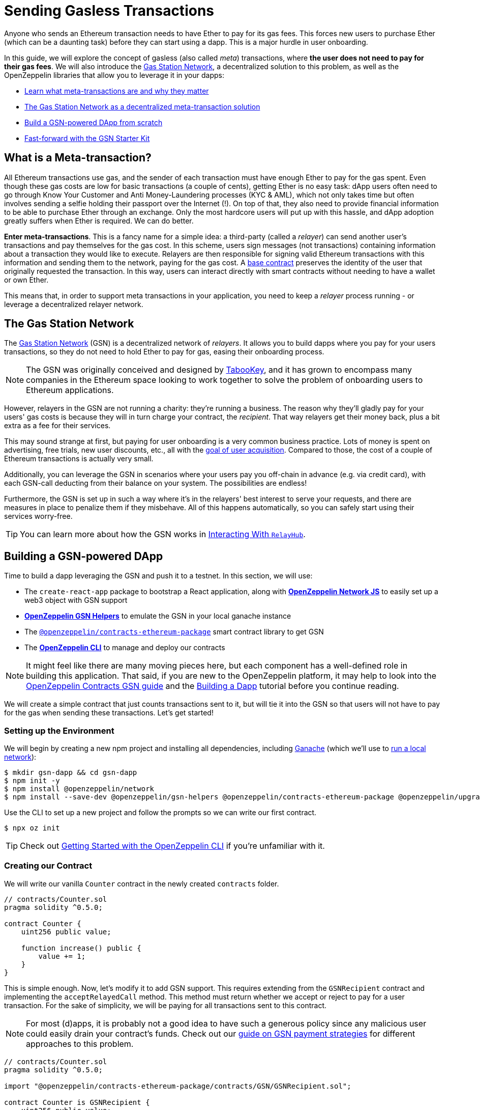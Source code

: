 = Sending Gasless Transactions

Anyone who sends an Ethereum transaction needs to have Ether to pay for its gas fees. This forces new users to purchase Ether (which can be a daunting task) before they can start using a dapp. This is a major hurdle in user onboarding.

In this guide, we will explore the concept of gasless (also called _meta_) transactions, where *the user does not need to pay for their gas fees*. We will also introduce the https://gasstation.network[Gas Station Network], a decentralized solution to this problem, as well as the OpenZeppelin libraries that allow you to leverage it in your dapps:

* <<what-is-a-meta-tx, Learn what meta-transactions are and why they matter>>
* <<gas-station-network, The Gas Station Network as a decentralized meta-transaction solution>>
* <<building-a-gsn-dapp, Build a GSN-powered DApp from scratch>>
* <<gsn-kit, Fast-forward with the GSN Starter Kit>>

[[what-is-a-meta-tx]]
== What is a Meta-transaction?

All Ethereum transactions use gas, and the sender of each transaction must have enough Ether to pay for the gas spent. Even though these gas costs are low for basic transactions (a couple of cents), getting Ether is no easy task: dApp users often need to go through Know Your Customer and Anti Money-Laundering processes (KYC & AML), which not only takes time but often involves sending a selfie holding their passport over the Internet (!). On top of that, they also need to provide financial information to be able to purchase Ether through an exchange. Only the most hardcore users will put up with this hassle, and dApp adoption greatly suffers when Ether is required. We can do better.

**Enter meta-transactions**. This is a fancy name for a simple idea: a third-party (called a _relayer_) can send another user's transactions and pay themselves for the gas cost. In this scheme, users sign messages (not transactions) containing information about a transaction they would like to execute. Relayers are then responsible for signing valid Ethereum transactions with this information and sending them to the network, paying for the gas cost. A xref:contracts:api:GSN.adoc#GSNRecipient[base contract] preserves the identity of the user that originally requested the transaction. In this way, users can interact directly with smart contracts without needing to have a wallet or own Ether.

This means that, in order to support meta transactions in your application, you need to keep a _relayer_ process running - or leverage a decentralized relayer network.

[[gas-station-network]]
== The Gas Station Network

The https://gasstation.network[Gas Station Network] (GSN) is a decentralized network of _relayers_. It allows you to build dapps where you pay for your users transactions, so they do not need to hold Ether to pay for gas, easing their onboarding process.

NOTE: The GSN was originally conceived and designed by https://medium.com/tabookey/1-800-ethereum-gas-stations-network-for-toll-free-transactions-4bbfc03a0a56[TabooKey], and it has grown to encompass many companies in the Ethereum space looking to work together to solve the problem of onboarding users to Ethereum applications.

However, relayers in the GSN are not running a charity: they're running a business. The reason why they'll gladly pay for your users' gas costs is because they will in turn charge your contract, the _recipient_. That way relayers get their money back, plus a bit extra as a fee for their services.

This may sound strange at first, but paying for user onboarding is a very common business practice. Lots of money is spent on advertising, free trials, new user discounts, etc., all with the https://en.wikipedia.org/wiki/Customer_acquisition_cost[goal of user acquisition]. Compared to those, the cost of a couple of Ethereum transactions is actually very small.

Additionally, you can leverage the GSN in scenarios where your users pay you off-chain in advance (e.g. via credit card), with each GSN-call deducting from their balance on your system. The possibilities are endless!

Furthermore, the GSN is set up in such a way where it’s in the relayers' best interest to serve your requests, and there are measures in place to penalize them if they misbehave. All of this happens automatically, so you can safely start using their services worry-free.

TIP: You can learn more about how the GSN works in xref:gsn-provider::interacting-with-relayhub.adoc[Interacting With `RelayHub`].

[[building-a-gsn-dapp]]
== Building a GSN-powered DApp

Time to build a dapp leveraging the GSN and push it to a testnet. In this section, we will use:

 * The `create-react-app` package to bootstrap a React application, along with xref:network-js::index.adoc[*OpenZeppelin Network JS*] to easily set up a web3 object with GSN support
 * xref:gsn-helpers::index.adoc[*OpenZeppelin GSN Helpers*] to emulate the GSN in your local ganache instance
 * The https://github.com/OpenZeppelin/openzeppelin-contracts-ethereum-package[`@openzeppelin/contracts-ethereum-package`] smart contract library to get GSN
 * The xref:cli::index.adoc[*OpenZeppelin CLI*] to manage and deploy our contracts

NOTE: It might feel like there are many moving pieces here, but each component has a well-defined role in building this application. That said, if you are new to the OpenZeppelin platform, it may help to look into the xref:contracts::gsn.adoc[OpenZeppelin Contracts GSN guide] and the xref:building-a-dapp.adoc[Building a Dapp] tutorial before you continue reading.

We will create a simple contract that just counts transactions sent to it, but will tie it into the GSN so that users will not have to pay for the gas when sending these transactions. Let's get started!

[[environment-set-up]]
=== Setting up the Environment

We will begin by creating a new npm project and installing all dependencies, including https://www.trufflesuite.com/ganache[Ganache] (which we'll use to xref:deploying-and-interacting.adoc#local-blockchain[run a local network]):

[source,console]
----
$ mkdir gsn-dapp && cd gsn-dapp
$ npm init -y
$ npm install @openzeppelin/network
$ npm install --save-dev @openzeppelin/gsn-helpers @openzeppelin/contracts-ethereum-package @openzeppelin/upgrades @openzeppelin/cli ganache-cli
----

Use the CLI to set up a new project and follow the prompts so we can write our first contract.

[source,console]
----
$ npx oz init
----

TIP: Check out xref:deploying-and-interacting.adoc#getting-started-with-the-cli[Getting Started with the OpenZeppelin CLI] if you're unfamiliar with it.

[[creating-our-contract]]
=== Creating our Contract

We will write our vanilla `Counter` contract in the newly created `contracts` folder.

[source,solidity]
----
// contracts/Counter.sol
pragma solidity ^0.5.0;

contract Counter {
    uint256 public value;

    function increase() public {
        value += 1;
    }
}
----


This is simple enough. Now, let's modify it to add GSN support. This requires extending from the `GSNRecipient` contract and implementing the `acceptRelayedCall` method. This method must return whether we accept or reject to pay for a user transaction. For the sake of simplicity, we will be paying for all transactions sent to this contract.

NOTE: For most (d)apps, it is probably not a good idea to have such a generous policy since any malicious user could easily drain your contract's funds. Check out our xref:contracts::gsn-strategies.adoc[guide on GSN payment strategies] for different approaches to this problem.


[source,solidity]
----
// contracts/Counter.sol
pragma solidity ^0.5.0;

import "@openzeppelin/contracts-ethereum-package/contracts/GSN/GSNRecipient.sol";

contract Counter is GSNRecipient {
    uint256 public value;

    function increase() public {
        value += 1;
    }

    function acceptRelayedCall(
        address relay,
        address from,
        bytes calldata encodedFunction,
        uint256 transactionFee,
        uint256 gasPrice,
        uint256 gasLimit,
        uint256 nonce,
        bytes calldata approvalData,
        uint256 maxPossibleCharge
    ) external view returns (uint256, bytes memory) {
        return _approveRelayedCall();
    }

    // We won't do any pre or post processing, so leave _preRelayedCall and _postRelayedCall empty
    function _preRelayedCall(bytes memory context) internal returns (bytes32) {
    }

    function _postRelayedCall(bytes memory context, bool, uint256 actualCharge, bytes32) internal {
    }
}
----

Start ganache on a separate terminal by running `npx ganache-cli`. Then, create an instance of our new contract using the OpenZeppelin CLI with `npx oz create` and follow the prompts, including choosing to call a function to initialize the instance.

Be sure to take note of the address of your instance, which is returned at the end of this process!

NOTE: It is important that you remember to call the `initialize()` function when creating the contract, as this will get your contract ready to be used in the GSN.


[source,console]
----
$ openzeppelin create
✓ Compiled contracts with solc 0.5.9 (commit.e560f70d)
? Pick a contract to instantiate Counter
? Pick a network development
All contracts are up to date
? Call a function to initialize the instance after creating it? Yes
? Select which function * initialize()
✓ Instance created at 0xCfEB869F69431e42cdB54A4F4f105C19C080A601
----

Great! Now, if we deployed this contract to mainnet or the rinkeby testnet, we would be almost ready to start sending gasless transactions to it, since the GSN is already set up on both of those networks. However, since we are on a local ganache, we'll need to set it up ourselves.

[[deploying-local-gsn]]
=== Deploying a Local GSN for Development

The GSN is composed of a central `RelayHub` contract that coordinates all relayed transactions, as well as multiple decentralized relayers. The relayers are processes that receive requests to relay a transaction via an HTTP interface and send them to the network via the `RelayHub`.

With ganache running, you can start a relayer in a new terminal using the following command from the xref:gsn-helpers::api.adoc#command-line-interface[*OpenZeppelin GSN Helpers*]:

[source,console]
----
$ npx oz-gsn run-relayer
Deploying singleton RelayHub instance
RelayHub deployed at 0xd216153c06e857cd7f72665e0af1d7d82172f494
Starting relayer
 -Url http://localhost:8090
...
RelayHttpServer starting. version: 0.4.0
...
Relay funded. Balance: 4999305160000000000
----

NOTE: Under the hood, this command takes care of several steps to have a local relayer up and running. First, it will download a relayer binary for your platform and start it. It will then deploy the `RelayHub` contract to your local ganache, registering the relayer on the hub, and funding it so it can relay transactions. You can run these steps individually by using other `oz-gsn commands` or even xref::gsn-helpers:api.adoc#javascript-interface[directly from your JavaScript code].

The last step will be to _fund_ our `Counter` contract. GSN relayers require recipient contracts to have funds since they will then charge the cost of the relayed transaction (plus a fee!) to it. We will again use the `oz-gsn` set of commands to do this:

[source,console]
----
$ npx oz-gsn fund-recipient --recipient 0xCfEB869F69431e42cdB54A4F4f105C19C080A601
----
NOTE: Make sure to replace the recipient address with the address of your `Counter` contract instance!

Cool! Now that we have our GSN-powered contract and a local GSN to try it out, let's build a small (d)app.

[[creating-the-dapp]]
=== Creating the Dapp

We will create our (d)app using the `create-react-app` package, which bootstraps a simple client-side application using React.

[source,console]
----
$ npx create-react-app client
----

First, create a symlink so we can access our compiled contract `.json` files. From inside the `client/src` directory, run:
[source,console]
----
$ ln -ns ../../build
----

This will allow our front end to reach our contract artifacts.

Then, replace `client/src/App.js` with the following code. This will use xref:network-js::index.adoc[*OpenZeppelin Network JS*] to create a new provider connected to the local network. It will use a key generated on the spot to sign all transactions on behalf of the user and will use the GSN to relay them to the network. This allows your users to start interacting with your (d)app right away, even if they do not have MetaMask installed, an Ethereum account, or any Ether at all.

[source,jsx]
----
// client/src/App.js
import React, { useState, useEffect, useCallback } from "react";
import { useWeb3Network } from "@openzeppelin/network/react";

const PROVIDER_URL = "http://127.0.0.1:8545";

function App() {
  // get GSN web3
  const context = useWeb3Network(PROVIDER_URL, {
    gsn: { dev: true }
  });

  const { accounts, lib } = context;

  // load Counter json artifact
  const counterJSON = require("./build/contracts/Counter.json");

  // load Counter Instance
  const [counterInstance, setCounterInstance] = useState(undefined);

  if (
    !counterInstance &&
    context &&
    context.networkId
  ) {
    const deployedNetwork = counterJSON.networks[context.networkId.toString()];
    const instance = new context.lib.eth.Contract(counterJSON.abi, deployedNetwork.address);
    setCounterInstance(instance);
  }

  const [count, setCount] = useState(0);

  const getCount = useCallback(async () => {
    if (counterInstance) {
      // Get the value from the contract to prove it worked.
      const response = await counterInstance.methods.value().call();
      // Update state with the result.
      setCount(response);
    }
  }, [counterInstance]);

  useEffect(() => {
    getCount();
  }, [counterInstance, getCount]);

  const increase = async () => {
    await counterInstance.methods.increase().send({ from: accounts[0] });
    getCount();
  };

  return (
    <div>
      <h3> Counter counterInstance </h3>
      {lib && !counterInstance && (
        <React.Fragment>
          <div>Contract Instance or network not loaded.</div>
        </React.Fragment>
      )}
      {lib && counterInstance && (
        <React.Fragment>
          <div>
            <div>Counter Value:</div>
            <div>{count}</div>
          </div>
          <div>Counter Actions</div>
            <button onClick={() => increase()} size="small">
              Increase Counter by 1
            </button>
        </React.Fragment>
      )}
    </div>
  );
}

export default App;

----


NOTE: You can pass a `dev: true` flag to the `gsn` options when setting up the provider. This will use the xref:gsn-provider::index.adoc[GSNDevProvider] instead of the regular GSN provider. This is a provider set up specifically for testing or development, and it _does not require a relayer to be running_ to work. This can make development easier, but it will feel less like the actual GSN experience. If you want to use an actual relayer, you can run `npx oz-gsn run-relayer` locally (see the xref:gsn-helpers::preparing-a-testing-environment.adoc[Preparing a Testing Environment] for more info).

Great! We can now fire up our application running `npm start` from within the `client` folder. Remember to keep both your ganache and relayer up and running. You should be able to send transactions to your `Counter` contract without having to use MetaMask or have any ETH at all!

[[moving-to-testnet]]
=== Moving to a Testnet

It is not very impressive to send a local transaction in your ganache network, where you already have a bunch of fully-funded accounts. To witness the GSN at its full potential, let's move our application to the Rinkeby testnet. If you later want to go onto mainnet, the instructions are the same.

You will need to create a new entry in the `networks.js` file, with a Rinkeby account that has been funded. For detailed instructions on how to do this, check out xref:connecting-to-public-test-networks.adoc[Deploying to Public Tests Network].

We can now deploy our `Counter` contract to Rinkeby:

[source,console]
----
$ openzeppelin create
✓ Compiled contracts with solc 0.5.9 (commit.e560f70d)
? Pick a contract to instantiate: Counter
? Pick a network: rinkeby
✓ Added contract Counter
✓ Contract Counter deployed
? Call a function to initialize the instance after creating it?: Yes
? Select which function * initialize()
✓ Setting everything up to create contract instances
✓ Instance created at 0xCfEB869F69431e42cdB54A4F4f105C19C080A601
----


The next step will be to instruct our (d)app to connect to a Rinkeby node instead of the local network. Change the `PROVIDER_URL` in your `App.js` to, for example, an Infura Rinkeby endpoint.

We will now be using a real GSN provider rather than our developer environment, so you may want to also provide a xref:gsn-provider::api.adoc[configuration object], which will give you more control over things such as the gas price you are willing to pay. For production (d)apps, you will want to configure this to your requirements.

[source,javascript]
----
import { useWeb3Network, useEphemeralKey } from "@openzeppelin/network/react";

// inside App.js#App()
const context = useWeb3Network('https://rinkeby.infura.io/v3/' + INFURA_API_TOKEN, {
  gsn: { signKey: useEphemeralKey() }
});
----


We are almost there! If you try to use your (d)app now, you will notice that you are not able to send any transactions. This is because your `Counter` contract has not been funded on this network yet. Instead of using the `oz-gsn fund-recipient` command we used earlier, we will now use the https://gsn.openzeppelin.com[online gsn-tool] by pasting in the address of your instance. To do this, the web interface requires that you use MetaMask on the Rinkeby Network, which will allow you to deposit funds into your contract.

image::GSNDappTool.png[OpenZeppelin GSN Dapp Tool,500]

That's it! We can now start sending transactions to our `Counter` contract on the Rinkeby network from our browser without even having MetaMask installed.

[[gsn-kit]]
== The GSN Starter Kit

xref:starter-kits::index.adoc[Starter Kits] are pre-configured project templates to bootstrap dapp development. One of them, the xref:starter-kits::gsnkit.adoc[GSN Starter Kit], is a ready-to-use dapp connected to the GSN, with a similar setup as the one we built from scratch in the previous section.

If you are building a new dapp and want to include meta-transaction support, you can run `oz unpack gsn` to jumpstart your development and start with a GSN-enabled box!

== Next Steps

To learn more about the GSN, head over to the following resources:

* To learn how to use OpenZeppelin Contracts to *build a GSN-capable contract*, head to the xref:contracts::gsn.adoc[GSN basics guide].
* If you want to learn how to use OpenZeppelin Contracts' *pre-made accept and charge strategies*, go to the xref:contracts::gsn-strategies.adoc[GSN Strategies guide].
* If instead you wish to know more about how to *use GSN from your application*, head to the xref:gsn-provider::index.adoc[OpenZeppelin GSN Provider guides].
* For information on how to *test GSN-enabled contracts*, go to the xref:gsn-helpers::preparing-a-testing-environment.adoc[OpenZeppelin GSN Helpers documentation].
